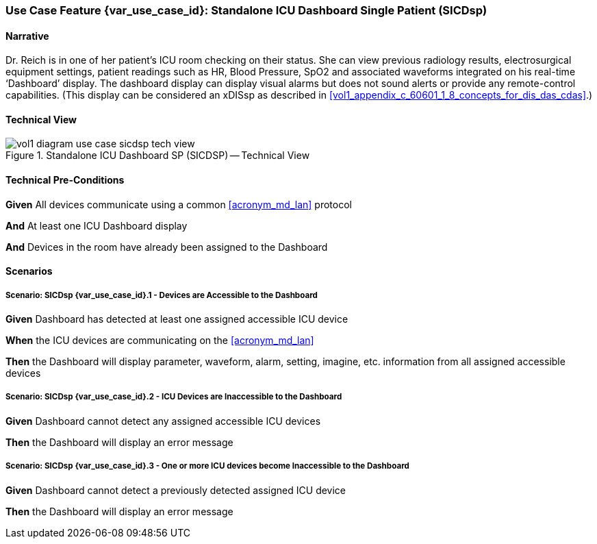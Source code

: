 // = Use Case Feature: Standalone ICU Dashboard SP (SICDsp)

[sdpi_offset=3]
=== Use Case Feature {var_use_case_id}: Standalone ICU Dashboard Single Patient (SICDsp)

==== Narrative

Dr. Reich is in one of her patient’s ICU room checking on their status. She can view previous radiology results, electrosurgical equipment settings, patient readings such as HR, Blood Pressure, SpO2 and associated waveforms integrated on his real-time ‘Dashboard’ display.  The dashboard display can display visual alarms but does not sound alerts or provide any remote-control capabilities.  (This display can be considered an xDISsp as described in <<vol1_appendix_c_60601_1_8_concepts_for_dis_das_cdas>>.)

==== Technical View

.Standalone ICU Dashboard SP (SICDSP) -- Technical View

image::../images/vol1-diagram-use-case-sicdsp-tech-view.svg[]

==== Technical Pre-Conditions

*Given* All devices communicate using a common <<acronym_md_lan>> protocol

*And* At least one ICU Dashboard display

*And* Devices in the room have already been assigned to the Dashboard

==== Scenarios

===== Scenario: SICDsp {var_use_case_id}.1 - Devices are Accessible to the Dashboard

*Given* Dashboard has detected at least one assigned accessible ICU device

*When* the ICU devices are communicating on the <<acronym_md_lan>>

*Then* the Dashboard will display parameter, waveform, alarm, setting, imagine, etc. information from all assigned accessible devices

===== Scenario: SICDsp {var_use_case_id}.2 - ICU Devices are Inaccessible to the Dashboard

*Given* Dashboard cannot detect any assigned accessible ICU devices

*Then* the Dashboard will display an error message

===== Scenario: SICDsp {var_use_case_id}.3 - One or more ICU devices become Inaccessible to the Dashboard

*Given* Dashboard cannot detect a previously detected assigned ICU device

*Then* the Dashboard will display an error message

